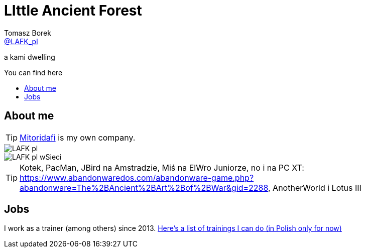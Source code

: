 = LIttle Ancient Forest
:author: Tomasz Borek 
:email: http://twitter.com/LAFK_pl[@LAFK_pl]
:toc: preamble
:toc-title: You can find here
:hardbreaks:
:icons: font
:imagesdir: ./img/
:docinfo:
:source-highlighter: highlightjs

a kami dwelling

== About me

TIP: https://lafkblogs.wordpress.com/about/mitoridafi/[Mitoridafi] is my own company.

image::LAFK_pl.png[]

image::LAFK_pl_wSieci.png[]

TIP: Kotek, PacMan, JBird na Amstradzie, Miś na ElWro Juniorze, no i na PC XT: https://www.abandonwaredos.com/abandonware-game.php?abandonware=The%2BAncient%2BArt%2Bof%2BWar&gid=2288, AnotherWorld i Lotus III

== Jobs

I work as a trainer (among others) since 2013. https://LIttleAncientForestKami.github.io/katalogSzkoleń.html[Here's a list of trainings I can do (in Polish only for now)]
